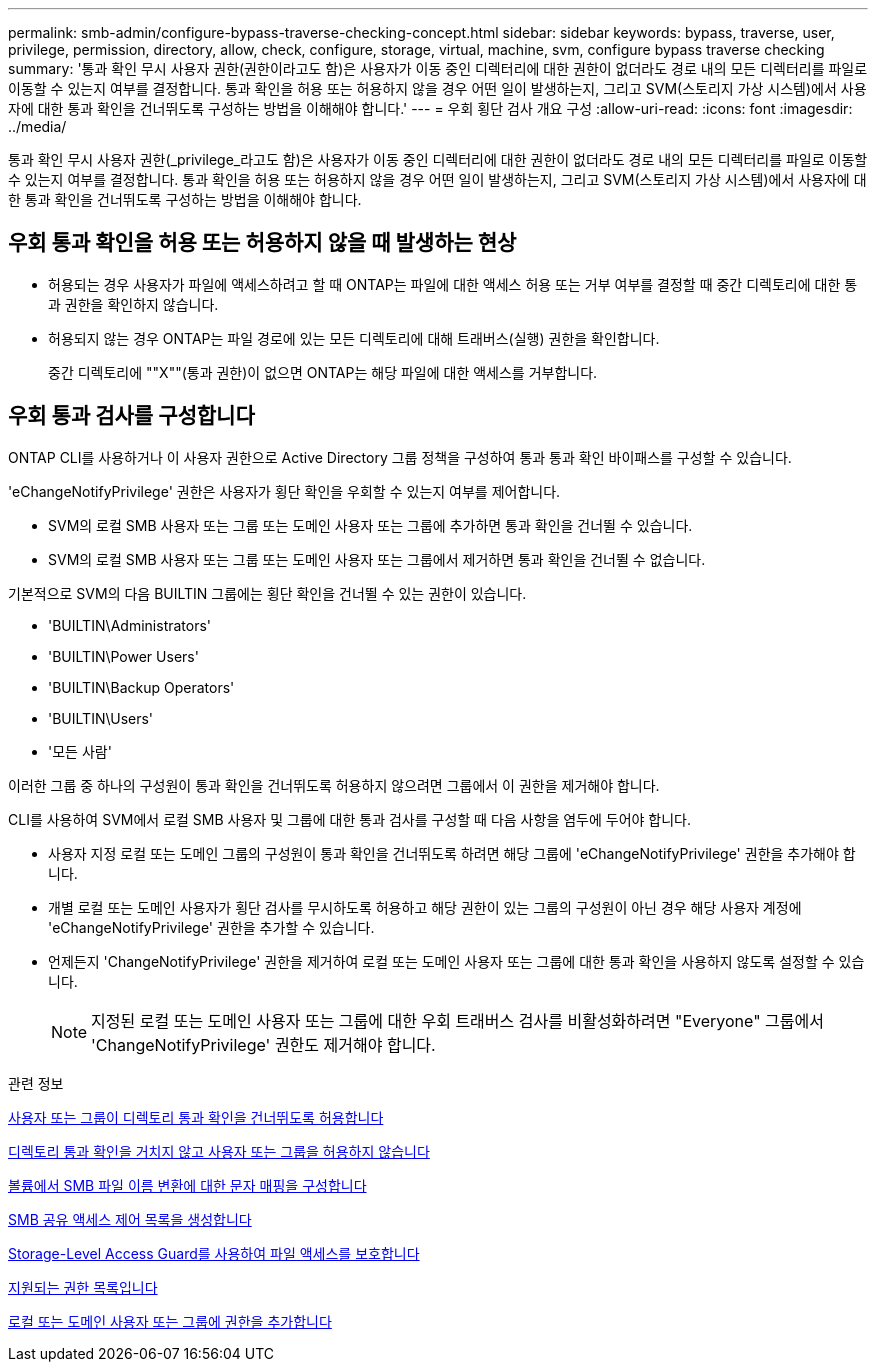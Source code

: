---
permalink: smb-admin/configure-bypass-traverse-checking-concept.html 
sidebar: sidebar 
keywords: bypass, traverse, user, privilege, permission, directory, allow, check, configure, storage, virtual, machine, svm, configure bypass traverse checking 
summary: '통과 확인 무시 사용자 권한(권한이라고도 함)은 사용자가 이동 중인 디렉터리에 대한 권한이 없더라도 경로 내의 모든 디렉터리를 파일로 이동할 수 있는지 여부를 결정합니다. 통과 확인을 허용 또는 허용하지 않을 경우 어떤 일이 발생하는지, 그리고 SVM(스토리지 가상 시스템)에서 사용자에 대한 통과 확인을 건너뛰도록 구성하는 방법을 이해해야 합니다.' 
---
= 우회 횡단 검사 개요 구성
:allow-uri-read: 
:icons: font
:imagesdir: ../media/


[role="lead"]
통과 확인 무시 사용자 권한(_privilege_라고도 함)은 사용자가 이동 중인 디렉터리에 대한 권한이 없더라도 경로 내의 모든 디렉터리를 파일로 이동할 수 있는지 여부를 결정합니다. 통과 확인을 허용 또는 허용하지 않을 경우 어떤 일이 발생하는지, 그리고 SVM(스토리지 가상 시스템)에서 사용자에 대한 통과 확인을 건너뛰도록 구성하는 방법을 이해해야 합니다.



== 우회 통과 확인을 허용 또는 허용하지 않을 때 발생하는 현상

* 허용되는 경우 사용자가 파일에 액세스하려고 할 때 ONTAP는 파일에 대한 액세스 허용 또는 거부 여부를 결정할 때 중간 디렉토리에 대한 통과 권한을 확인하지 않습니다.
* 허용되지 않는 경우 ONTAP는 파일 경로에 있는 모든 디렉토리에 대해 트래버스(실행) 권한을 확인합니다.
+
중간 디렉토리에 ""X""(통과 권한)이 없으면 ONTAP는 해당 파일에 대한 액세스를 거부합니다.





== 우회 통과 검사를 구성합니다

ONTAP CLI를 사용하거나 이 사용자 권한으로 Active Directory 그룹 정책을 구성하여 통과 통과 확인 바이패스를 구성할 수 있습니다.

'eChangeNotifyPrivilege' 권한은 사용자가 횡단 확인을 우회할 수 있는지 여부를 제어합니다.

* SVM의 로컬 SMB 사용자 또는 그룹 또는 도메인 사용자 또는 그룹에 추가하면 통과 확인을 건너뛸 수 있습니다.
* SVM의 로컬 SMB 사용자 또는 그룹 또는 도메인 사용자 또는 그룹에서 제거하면 통과 확인을 건너뛸 수 없습니다.


기본적으로 SVM의 다음 BUILTIN 그룹에는 횡단 확인을 건너뛸 수 있는 권한이 있습니다.

* 'BUILTIN\Administrators'
* 'BUILTIN\Power Users'
* 'BUILTIN\Backup Operators'
* 'BUILTIN\Users'
* '모든 사람'


이러한 그룹 중 하나의 구성원이 통과 확인을 건너뛰도록 허용하지 않으려면 그룹에서 이 권한을 제거해야 합니다.

CLI를 사용하여 SVM에서 로컬 SMB 사용자 및 그룹에 대한 통과 검사를 구성할 때 다음 사항을 염두에 두어야 합니다.

* 사용자 지정 로컬 또는 도메인 그룹의 구성원이 통과 확인을 건너뛰도록 하려면 해당 그룹에 'eChangeNotifyPrivilege' 권한을 추가해야 합니다.
* 개별 로컬 또는 도메인 사용자가 횡단 검사를 무시하도록 허용하고 해당 권한이 있는 그룹의 구성원이 아닌 경우 해당 사용자 계정에 'eChangeNotifyPrivilege' 권한을 추가할 수 있습니다.
* 언제든지 'ChangeNotifyPrivilege' 권한을 제거하여 로컬 또는 도메인 사용자 또는 그룹에 대한 통과 확인을 사용하지 않도록 설정할 수 있습니다.
+
[NOTE]
====
지정된 로컬 또는 도메인 사용자 또는 그룹에 대한 우회 트래버스 검사를 비활성화하려면 "Everyone" 그룹에서 'ChangeNotifyPrivilege' 권한도 제거해야 합니다.

====


.관련 정보
xref:allow-users-groups-bypass-directory-traverse-task.adoc[사용자 또는 그룹이 디렉토리 통과 확인을 건너뛰도록 허용합니다]

xref:disallow-users-groups-bypass-directory-traverse-task.adoc[디렉토리 통과 확인을 거치지 않고 사용자 또는 그룹을 허용하지 않습니다]

xref:configure-character-mappings-file-name-translation-task.adoc[볼륨에서 SMB 파일 이름 변환에 대한 문자 매핑을 구성합니다]

xref:create-share-access-control-lists-task.html[SMB 공유 액세스 제어 목록을 생성합니다]

xref:secure-file-access-storage-level-access-guard-concept.html[Storage-Level Access Guard를 사용하여 파일 액세스를 보호합니다]

xref:list-supported-privileges-reference.adoc[지원되는 권한 목록입니다]

xref:add-privileges-local-domain-users-groups-task.html[로컬 또는 도메인 사용자 또는 그룹에 권한을 추가합니다]
